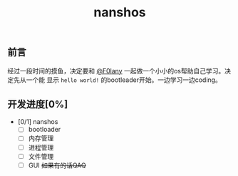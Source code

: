 # operating_system-c
#+TITLE: nanshos
** 前言
    经过一段时间的摸鱼，决定要和 [[https://github.com/F0lany][@F0lany]] 一起做一个小小的os帮助自己学习。决定先从一个能
显示 ~hello world!~ 的bootleader开始。一边学习一边coding。
** 开发进度[0%]
+ [0/1] nanshos
  + [ ] bootloader
  + [ ] 内存管理
  + [ ] 进程管理
  + [ ] 文件管理
  + [ ] GUI +如果有的话QAQ+ 
